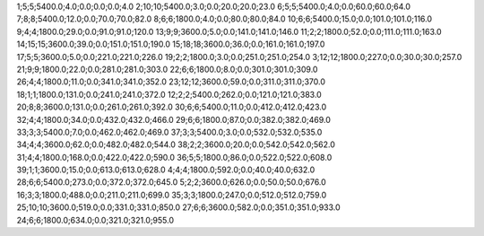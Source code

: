 1;5;5;5400.0;4.0;0.0;0.0;0.0;4.0
2;10;10;5400.0;3.0;0.0;20.0;20.0;23.0
6;5;5;5400.0;4.0;0.0;60.0;60.0;64.0
7;8;8;5400.0;12.0;0.0;70.0;70.0;82.0
8;6;6;1800.0;4.0;0.0;80.0;80.0;84.0
10;6;6;5400.0;15.0;0.0;101.0;101.0;116.0
9;4;4;1800.0;29.0;0.0;91.0;91.0;120.0
13;9;9;3600.0;5.0;0.0;141.0;141.0;146.0
11;2;2;1800.0;52.0;0.0;111.0;111.0;163.0
14;15;15;3600.0;39.0;0.0;151.0;151.0;190.0
15;18;18;3600.0;36.0;0.0;161.0;161.0;197.0
17;5;5;3600.0;5.0;0.0;221.0;221.0;226.0
19;2;2;1800.0;3.0;0.0;251.0;251.0;254.0
3;12;12;1800.0;227.0;0.0;30.0;30.0;257.0
21;9;9;1800.0;22.0;0.0;281.0;281.0;303.0
22;6;6;1800.0;8.0;0.0;301.0;301.0;309.0
26;4;4;1800.0;11.0;0.0;341.0;341.0;352.0
23;12;12;3600.0;59.0;0.0;311.0;311.0;370.0
18;1;1;1800.0;131.0;0.0;241.0;241.0;372.0
12;2;2;5400.0;262.0;0.0;121.0;121.0;383.0
20;8;8;3600.0;131.0;0.0;261.0;261.0;392.0
30;6;6;5400.0;11.0;0.0;412.0;412.0;423.0
32;4;4;1800.0;34.0;0.0;432.0;432.0;466.0
29;6;6;1800.0;87.0;0.0;382.0;382.0;469.0
33;3;3;5400.0;7.0;0.0;462.0;462.0;469.0
37;3;3;5400.0;3.0;0.0;532.0;532.0;535.0
34;4;4;3600.0;62.0;0.0;482.0;482.0;544.0
38;2;2;3600.0;20.0;0.0;542.0;542.0;562.0
31;4;4;1800.0;168.0;0.0;422.0;422.0;590.0
36;5;5;1800.0;86.0;0.0;522.0;522.0;608.0
39;1;1;3600.0;15.0;0.0;613.0;613.0;628.0
4;4;4;1800.0;592.0;0.0;40.0;40.0;632.0
28;6;6;5400.0;273.0;0.0;372.0;372.0;645.0
5;2;2;3600.0;626.0;0.0;50.0;50.0;676.0
16;3;3;1800.0;488.0;0.0;211.0;211.0;699.0
35;3;3;1800.0;247.0;0.0;512.0;512.0;759.0
25;10;10;3600.0;519.0;0.0;331.0;331.0;850.0
27;6;6;3600.0;582.0;0.0;351.0;351.0;933.0
24;6;6;1800.0;634.0;0.0;321.0;321.0;955.0
